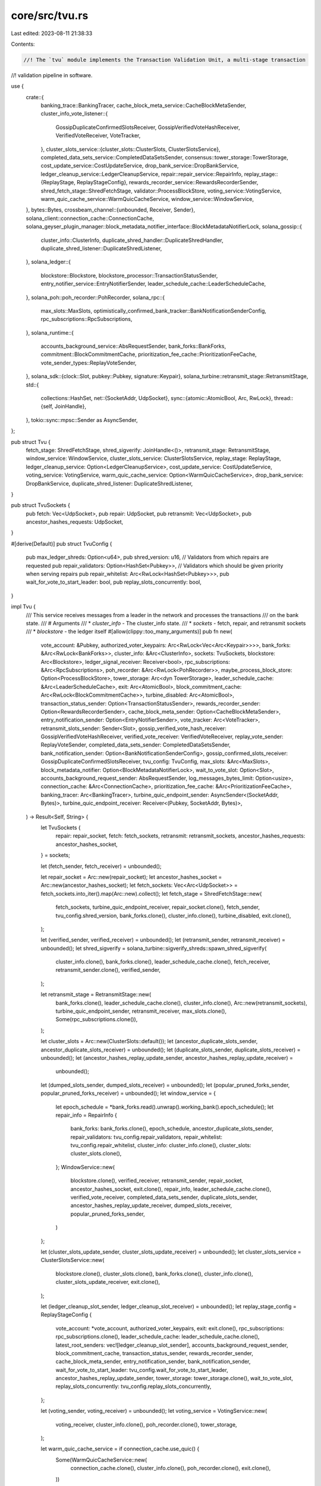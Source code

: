 core/src/tvu.rs
===============

Last edited: 2023-08-11 21:38:33

Contents:

.. code-block:: rs

    //! The `tvu` module implements the Transaction Validation Unit, a multi-stage transaction
//! validation pipeline in software.

use {
    crate::{
        banking_trace::BankingTracer,
        cache_block_meta_service::CacheBlockMetaSender,
        cluster_info_vote_listener::{
            GossipDuplicateConfirmedSlotsReceiver, GossipVerifiedVoteHashReceiver,
            VerifiedVoteReceiver, VoteTracker,
        },
        cluster_slots_service::{cluster_slots::ClusterSlots, ClusterSlotsService},
        completed_data_sets_service::CompletedDataSetsSender,
        consensus::tower_storage::TowerStorage,
        cost_update_service::CostUpdateService,
        drop_bank_service::DropBankService,
        ledger_cleanup_service::LedgerCleanupService,
        repair::repair_service::RepairInfo,
        replay_stage::{ReplayStage, ReplayStageConfig},
        rewards_recorder_service::RewardsRecorderSender,
        shred_fetch_stage::ShredFetchStage,
        validator::ProcessBlockStore,
        voting_service::VotingService,
        warm_quic_cache_service::WarmQuicCacheService,
        window_service::WindowService,
    },
    bytes::Bytes,
    crossbeam_channel::{unbounded, Receiver, Sender},
    solana_client::connection_cache::ConnectionCache,
    solana_geyser_plugin_manager::block_metadata_notifier_interface::BlockMetadataNotifierLock,
    solana_gossip::{
        cluster_info::ClusterInfo, duplicate_shred_handler::DuplicateShredHandler,
        duplicate_shred_listener::DuplicateShredListener,
    },
    solana_ledger::{
        blockstore::Blockstore, blockstore_processor::TransactionStatusSender,
        entry_notifier_service::EntryNotifierSender, leader_schedule_cache::LeaderScheduleCache,
    },
    solana_poh::poh_recorder::PohRecorder,
    solana_rpc::{
        max_slots::MaxSlots, optimistically_confirmed_bank_tracker::BankNotificationSenderConfig,
        rpc_subscriptions::RpcSubscriptions,
    },
    solana_runtime::{
        accounts_background_service::AbsRequestSender, bank_forks::BankForks,
        commitment::BlockCommitmentCache, prioritization_fee_cache::PrioritizationFeeCache,
        vote_sender_types::ReplayVoteSender,
    },
    solana_sdk::{clock::Slot, pubkey::Pubkey, signature::Keypair},
    solana_turbine::retransmit_stage::RetransmitStage,
    std::{
        collections::HashSet,
        net::{SocketAddr, UdpSocket},
        sync::{atomic::AtomicBool, Arc, RwLock},
        thread::{self, JoinHandle},
    },
    tokio::sync::mpsc::Sender as AsyncSender,
};

pub struct Tvu {
    fetch_stage: ShredFetchStage,
    shred_sigverify: JoinHandle<()>,
    retransmit_stage: RetransmitStage,
    window_service: WindowService,
    cluster_slots_service: ClusterSlotsService,
    replay_stage: ReplayStage,
    ledger_cleanup_service: Option<LedgerCleanupService>,
    cost_update_service: CostUpdateService,
    voting_service: VotingService,
    warm_quic_cache_service: Option<WarmQuicCacheService>,
    drop_bank_service: DropBankService,
    duplicate_shred_listener: DuplicateShredListener,
}

pub struct TvuSockets {
    pub fetch: Vec<UdpSocket>,
    pub repair: UdpSocket,
    pub retransmit: Vec<UdpSocket>,
    pub ancestor_hashes_requests: UdpSocket,
}

#[derive(Default)]
pub struct TvuConfig {
    pub max_ledger_shreds: Option<u64>,
    pub shred_version: u16,
    // Validators from which repairs are requested
    pub repair_validators: Option<HashSet<Pubkey>>,
    // Validators which should be given priority when serving repairs
    pub repair_whitelist: Arc<RwLock<HashSet<Pubkey>>>,
    pub wait_for_vote_to_start_leader: bool,
    pub replay_slots_concurrently: bool,
}

impl Tvu {
    /// This service receives messages from a leader in the network and processes the transactions
    /// on the bank state.
    /// # Arguments
    /// * `cluster_info` - The cluster_info state.
    /// * `sockets` - fetch, repair, and retransmit sockets
    /// * `blockstore` - the ledger itself
    #[allow(clippy::too_many_arguments)]
    pub fn new(
        vote_account: &Pubkey,
        authorized_voter_keypairs: Arc<RwLock<Vec<Arc<Keypair>>>>,
        bank_forks: &Arc<RwLock<BankForks>>,
        cluster_info: &Arc<ClusterInfo>,
        sockets: TvuSockets,
        blockstore: Arc<Blockstore>,
        ledger_signal_receiver: Receiver<bool>,
        rpc_subscriptions: &Arc<RpcSubscriptions>,
        poh_recorder: &Arc<RwLock<PohRecorder>>,
        maybe_process_block_store: Option<ProcessBlockStore>,
        tower_storage: Arc<dyn TowerStorage>,
        leader_schedule_cache: &Arc<LeaderScheduleCache>,
        exit: Arc<AtomicBool>,
        block_commitment_cache: Arc<RwLock<BlockCommitmentCache>>,
        turbine_disabled: Arc<AtomicBool>,
        transaction_status_sender: Option<TransactionStatusSender>,
        rewards_recorder_sender: Option<RewardsRecorderSender>,
        cache_block_meta_sender: Option<CacheBlockMetaSender>,
        entry_notification_sender: Option<EntryNotifierSender>,
        vote_tracker: Arc<VoteTracker>,
        retransmit_slots_sender: Sender<Slot>,
        gossip_verified_vote_hash_receiver: GossipVerifiedVoteHashReceiver,
        verified_vote_receiver: VerifiedVoteReceiver,
        replay_vote_sender: ReplayVoteSender,
        completed_data_sets_sender: CompletedDataSetsSender,
        bank_notification_sender: Option<BankNotificationSenderConfig>,
        gossip_confirmed_slots_receiver: GossipDuplicateConfirmedSlotsReceiver,
        tvu_config: TvuConfig,
        max_slots: &Arc<MaxSlots>,
        block_metadata_notifier: Option<BlockMetadataNotifierLock>,
        wait_to_vote_slot: Option<Slot>,
        accounts_background_request_sender: AbsRequestSender,
        log_messages_bytes_limit: Option<usize>,
        connection_cache: &Arc<ConnectionCache>,
        prioritization_fee_cache: &Arc<PrioritizationFeeCache>,
        banking_tracer: Arc<BankingTracer>,
        turbine_quic_endpoint_sender: AsyncSender<(SocketAddr, Bytes)>,
        turbine_quic_endpoint_receiver: Receiver<(Pubkey, SocketAddr, Bytes)>,
    ) -> Result<Self, String> {
        let TvuSockets {
            repair: repair_socket,
            fetch: fetch_sockets,
            retransmit: retransmit_sockets,
            ancestor_hashes_requests: ancestor_hashes_socket,
        } = sockets;

        let (fetch_sender, fetch_receiver) = unbounded();

        let repair_socket = Arc::new(repair_socket);
        let ancestor_hashes_socket = Arc::new(ancestor_hashes_socket);
        let fetch_sockets: Vec<Arc<UdpSocket>> = fetch_sockets.into_iter().map(Arc::new).collect();
        let fetch_stage = ShredFetchStage::new(
            fetch_sockets,
            turbine_quic_endpoint_receiver,
            repair_socket.clone(),
            fetch_sender,
            tvu_config.shred_version,
            bank_forks.clone(),
            cluster_info.clone(),
            turbine_disabled,
            exit.clone(),
        );

        let (verified_sender, verified_receiver) = unbounded();
        let (retransmit_sender, retransmit_receiver) = unbounded();
        let shred_sigverify = solana_turbine::sigverify_shreds::spawn_shred_sigverify(
            cluster_info.clone(),
            bank_forks.clone(),
            leader_schedule_cache.clone(),
            fetch_receiver,
            retransmit_sender.clone(),
            verified_sender,
        );

        let retransmit_stage = RetransmitStage::new(
            bank_forks.clone(),
            leader_schedule_cache.clone(),
            cluster_info.clone(),
            Arc::new(retransmit_sockets),
            turbine_quic_endpoint_sender,
            retransmit_receiver,
            max_slots.clone(),
            Some(rpc_subscriptions.clone()),
        );

        let cluster_slots = Arc::new(ClusterSlots::default());
        let (ancestor_duplicate_slots_sender, ancestor_duplicate_slots_receiver) = unbounded();
        let (duplicate_slots_sender, duplicate_slots_receiver) = unbounded();
        let (ancestor_hashes_replay_update_sender, ancestor_hashes_replay_update_receiver) =
            unbounded();
        let (dumped_slots_sender, dumped_slots_receiver) = unbounded();
        let (popular_pruned_forks_sender, popular_pruned_forks_receiver) = unbounded();
        let window_service = {
            let epoch_schedule = *bank_forks.read().unwrap().working_bank().epoch_schedule();
            let repair_info = RepairInfo {
                bank_forks: bank_forks.clone(),
                epoch_schedule,
                ancestor_duplicate_slots_sender,
                repair_validators: tvu_config.repair_validators,
                repair_whitelist: tvu_config.repair_whitelist,
                cluster_info: cluster_info.clone(),
                cluster_slots: cluster_slots.clone(),
            };
            WindowService::new(
                blockstore.clone(),
                verified_receiver,
                retransmit_sender,
                repair_socket,
                ancestor_hashes_socket,
                exit.clone(),
                repair_info,
                leader_schedule_cache.clone(),
                verified_vote_receiver,
                completed_data_sets_sender,
                duplicate_slots_sender,
                ancestor_hashes_replay_update_receiver,
                dumped_slots_receiver,
                popular_pruned_forks_sender,
            )
        };

        let (cluster_slots_update_sender, cluster_slots_update_receiver) = unbounded();
        let cluster_slots_service = ClusterSlotsService::new(
            blockstore.clone(),
            cluster_slots.clone(),
            bank_forks.clone(),
            cluster_info.clone(),
            cluster_slots_update_receiver,
            exit.clone(),
        );

        let (ledger_cleanup_slot_sender, ledger_cleanup_slot_receiver) = unbounded();
        let replay_stage_config = ReplayStageConfig {
            vote_account: *vote_account,
            authorized_voter_keypairs,
            exit: exit.clone(),
            rpc_subscriptions: rpc_subscriptions.clone(),
            leader_schedule_cache: leader_schedule_cache.clone(),
            latest_root_senders: vec![ledger_cleanup_slot_sender],
            accounts_background_request_sender,
            block_commitment_cache,
            transaction_status_sender,
            rewards_recorder_sender,
            cache_block_meta_sender,
            entry_notification_sender,
            bank_notification_sender,
            wait_for_vote_to_start_leader: tvu_config.wait_for_vote_to_start_leader,
            ancestor_hashes_replay_update_sender,
            tower_storage: tower_storage.clone(),
            wait_to_vote_slot,
            replay_slots_concurrently: tvu_config.replay_slots_concurrently,
        };

        let (voting_sender, voting_receiver) = unbounded();
        let voting_service = VotingService::new(
            voting_receiver,
            cluster_info.clone(),
            poh_recorder.clone(),
            tower_storage,
        );

        let warm_quic_cache_service = if connection_cache.use_quic() {
            Some(WarmQuicCacheService::new(
                connection_cache.clone(),
                cluster_info.clone(),
                poh_recorder.clone(),
                exit.clone(),
            ))
        } else {
            None
        };
        let (cost_update_sender, cost_update_receiver) = unbounded();
        let cost_update_service = CostUpdateService::new(blockstore.clone(), cost_update_receiver);

        let (drop_bank_sender, drop_bank_receiver) = unbounded();

        let drop_bank_service = DropBankService::new(drop_bank_receiver);

        let replay_stage = ReplayStage::new(
            replay_stage_config,
            blockstore.clone(),
            bank_forks.clone(),
            cluster_info.clone(),
            ledger_signal_receiver,
            duplicate_slots_receiver,
            poh_recorder.clone(),
            maybe_process_block_store,
            vote_tracker,
            cluster_slots,
            retransmit_slots_sender,
            ancestor_duplicate_slots_receiver,
            replay_vote_sender,
            gossip_confirmed_slots_receiver,
            gossip_verified_vote_hash_receiver,
            cluster_slots_update_sender,
            cost_update_sender,
            voting_sender,
            drop_bank_sender,
            block_metadata_notifier,
            log_messages_bytes_limit,
            prioritization_fee_cache.clone(),
            dumped_slots_sender,
            banking_tracer,
            popular_pruned_forks_receiver,
        )?;

        let ledger_cleanup_service = tvu_config.max_ledger_shreds.map(|max_ledger_shreds| {
            LedgerCleanupService::new(
                ledger_cleanup_slot_receiver,
                blockstore.clone(),
                max_ledger_shreds,
                exit.clone(),
            )
        });

        let duplicate_shred_listener = DuplicateShredListener::new(
            exit,
            cluster_info.clone(),
            DuplicateShredHandler::new(
                blockstore,
                leader_schedule_cache.clone(),
                bank_forks.clone(),
            ),
        );

        Ok(Tvu {
            fetch_stage,
            shred_sigverify,
            retransmit_stage,
            window_service,
            cluster_slots_service,
            replay_stage,
            ledger_cleanup_service,
            cost_update_service,
            voting_service,
            warm_quic_cache_service,
            drop_bank_service,
            duplicate_shred_listener,
        })
    }

    pub fn join(self) -> thread::Result<()> {
        self.retransmit_stage.join()?;
        self.window_service.join()?;
        self.cluster_slots_service.join()?;
        self.fetch_stage.join()?;
        self.shred_sigverify.join()?;
        if self.ledger_cleanup_service.is_some() {
            self.ledger_cleanup_service.unwrap().join()?;
        }
        self.replay_stage.join()?;
        self.cost_update_service.join()?;
        self.voting_service.join()?;
        if let Some(warmup_service) = self.warm_quic_cache_service {
            warmup_service.join()?;
        }
        self.drop_bank_service.join()?;
        self.duplicate_shred_listener.join()?;
        Ok(())
    }
}

#[cfg(test)]
pub mod tests {
    use {
        super::*,
        crate::consensus::tower_storage::FileTowerStorage,
        serial_test::serial,
        solana_gossip::cluster_info::{ClusterInfo, Node},
        solana_ledger::{
            blockstore::BlockstoreSignals,
            blockstore_options::BlockstoreOptions,
            create_new_tmp_ledger,
            genesis_utils::{create_genesis_config, GenesisConfigInfo},
        },
        solana_poh::poh_recorder::create_test_recorder,
        solana_rpc::optimistically_confirmed_bank_tracker::OptimisticallyConfirmedBank,
        solana_runtime::bank::Bank,
        solana_sdk::signature::{Keypair, Signer},
        solana_streamer::socket::SocketAddrSpace,
        std::sync::atomic::{AtomicU64, Ordering},
    };

    #[ignore]
    #[test]
    #[serial]
    fn test_tvu_exit() {
        solana_logger::setup();
        let leader = Node::new_localhost();
        let target1_keypair = Keypair::new();
        let target1 = Node::new_localhost_with_pubkey(&target1_keypair.pubkey());

        let starting_balance = 10_000;
        let GenesisConfigInfo { genesis_config, .. } = create_genesis_config(starting_balance);

        let bank_forks = BankForks::new(Bank::new_for_tests(&genesis_config));

        let keypair = Arc::new(Keypair::new());
        let (turbine_quic_endpoint_sender, _turbine_quic_endpoint_receiver) =
            tokio::sync::mpsc::channel(/*capacity:*/ 128);
        let (_turbine_quic_endpoint_sender, turbine_quic_endpoint_receiver) = unbounded();
        //start cluster_info1
        let cluster_info1 =
            ClusterInfo::new(target1.info.clone(), keypair, SocketAddrSpace::Unspecified);
        cluster_info1.insert_info(leader.info);
        let cref1 = Arc::new(cluster_info1);

        let (blockstore_path, _) = create_new_tmp_ledger!(&genesis_config);
        let BlockstoreSignals {
            blockstore,
            ledger_signal_receiver,
            ..
        } = Blockstore::open_with_signal(&blockstore_path, BlockstoreOptions::default())
            .expect("Expected to successfully open ledger");
        let blockstore = Arc::new(blockstore);
        let bank = bank_forks.working_bank();
        let (exit, poh_recorder, poh_service, _entry_receiver) =
            create_test_recorder(&bank, blockstore.clone(), None, None);
        let vote_keypair = Keypair::new();
        let leader_schedule_cache = Arc::new(LeaderScheduleCache::new_from_bank(&bank));
        let block_commitment_cache = Arc::new(RwLock::new(BlockCommitmentCache::default()));
        let (retransmit_slots_sender, _retransmit_slots_receiver) = unbounded();
        let (_gossip_verified_vote_hash_sender, gossip_verified_vote_hash_receiver) = unbounded();
        let (_verified_vote_sender, verified_vote_receiver) = unbounded();
        let (replay_vote_sender, _replay_vote_receiver) = unbounded();
        let (completed_data_sets_sender, _completed_data_sets_receiver) = unbounded();
        let (_, gossip_confirmed_slots_receiver) = unbounded();
        let bank_forks = Arc::new(RwLock::new(bank_forks));
        let max_complete_transaction_status_slot = Arc::new(AtomicU64::default());
        let max_complete_rewards_slot = Arc::new(AtomicU64::default());
        let ignored_prioritization_fee_cache = Arc::new(PrioritizationFeeCache::new(0u64));
        let tvu = Tvu::new(
            &vote_keypair.pubkey(),
            Arc::new(RwLock::new(vec![Arc::new(vote_keypair)])),
            &bank_forks,
            &cref1,
            {
                TvuSockets {
                    repair: target1.sockets.repair,
                    retransmit: target1.sockets.retransmit_sockets,
                    fetch: target1.sockets.tvu,
                    ancestor_hashes_requests: target1.sockets.ancestor_hashes_requests,
                }
            },
            blockstore,
            ledger_signal_receiver,
            &Arc::new(RpcSubscriptions::new_for_tests(
                exit.clone(),
                max_complete_transaction_status_slot,
                max_complete_rewards_slot,
                bank_forks.clone(),
                block_commitment_cache.clone(),
                OptimisticallyConfirmedBank::locked_from_bank_forks_root(&bank_forks),
            )),
            &poh_recorder,
            None,
            Arc::new(FileTowerStorage::default()),
            &leader_schedule_cache,
            exit.clone(),
            block_commitment_cache,
            Arc::<AtomicBool>::default(),
            None,
            None,
            None,
            None,
            Arc::<VoteTracker>::default(),
            retransmit_slots_sender,
            gossip_verified_vote_hash_receiver,
            verified_vote_receiver,
            replay_vote_sender,
            completed_data_sets_sender,
            None,
            gossip_confirmed_slots_receiver,
            TvuConfig::default(),
            &Arc::new(MaxSlots::default()),
            None,
            None,
            AbsRequestSender::default(),
            None,
            &Arc::new(ConnectionCache::new("connection_cache_test")),
            &ignored_prioritization_fee_cache,
            BankingTracer::new_disabled(),
            turbine_quic_endpoint_sender,
            turbine_quic_endpoint_receiver,
        )
        .expect("assume success");
        exit.store(true, Ordering::Relaxed);
        tvu.join().unwrap();
        poh_service.join().unwrap();
    }
}


